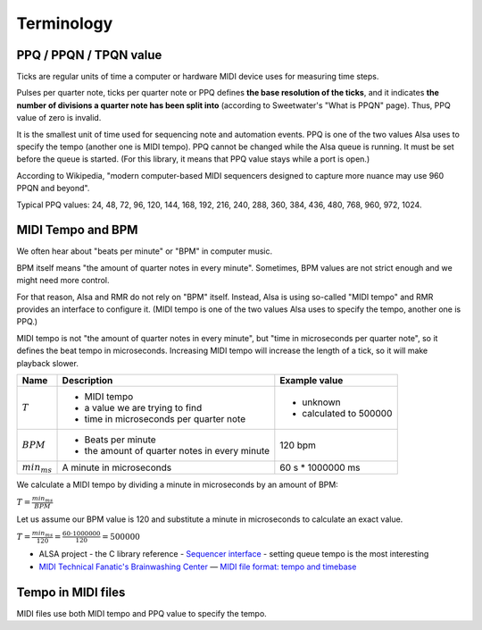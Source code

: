 Terminology
===========

PPQ / PPQN / TPQN value
-----------------------

Ticks are regular units of time a computer or hardware MIDI device uses for measuring time steps.

Pulses per quarter note, ticks per quarter note or PPQ defines **the base resolution of the ticks**,
and it indicates **the number of divisions a quarter note has been split into** (according to Sweetwater's "What is PPQN" page).
Thus, PPQ value of zero is invalid.

It is the smallest unit of time used for sequencing note and automation events.
PPQ is one of the two values Alsa uses to specify the tempo (another one is MIDI tempo).
PPQ cannot be changed while the Alsa queue is running. It must be set before the queue is started.
(For this library, it means that PPQ value stays while a port is open.)

According to Wikipedia, "modern computer-based MIDI sequencers designed to capture more nuance may use 960 PPQN and beyond".

Typical PPQ values: 24, 48, 72, 96, 120, 144, 168, 192, 216, 240, 288, 360, 384, 436, 480, 768, 960, 972, 1024.

MIDI Tempo and BPM
------------------

We often hear about "beats per minute" or "BPM" in computer music.

BPM itself means "the amount of quarter notes in every minute".
Sometimes, BPM values are not strict enough and we might need more control.

For that reason, Alsa and RMR do not rely on "BPM" itself.
Instead, Alsa is using so-called "MIDI tempo" and RMR provides an interface to configure it.
(MIDI tempo is one of the two values Alsa uses to specify the tempo, another one is PPQ.)

MIDI tempo is not "the amount of quarter notes in every minute", but "time in microseconds per quarter note", so it defines the beat tempo in microseconds.
Increasing MIDI tempo will increase the length of a tick, so it will make playback slower.

+------------------+-----------------------------------------------+-------------------+
| Name             | Description                                   | Example value     |
+==================+===============================================+===================+
| :math:`T`        | * MIDI tempo                                  | * unknown         |
|                  | * a value we are trying to find               | * calculated to   |
|                  | * time in microseconds per quarter note       |   500000          |
+------------------+-----------------------------------------------+-------------------+
| :math:`BPM`      | * Beats per minute                            | 120 bpm           |
|                  | * the amount of quarter notes in every minute |                   |
+------------------+-----------------------------------------------+-------------------+
| :math:`min_{ms}` | A minute in microseconds                      | 60 s * 1000000 ms |
+------------------+-----------------------------------------------+-------------------+

We calculate a MIDI tempo by dividing a minute in microseconds by an amount of BPM:

:math:`T = \frac{min_{ms}}{BPM}`

Let us assume our BPM value is 120 and substitute a minute in microseconds to calculate an exact value.

:math:`T = \frac{min_{ms}}{120} = \frac{60 \cdot 1000000}{120} = 500000`

* ALSA project - the C library reference - `Sequencer interface <https://www.alsa-project.org/alsa-doc/alsa-lib/seq.html>`_ - setting queue tempo is the most interesting
* `MIDI Technical Fanatic's Brainwashing Center <http://midi.teragonaudio.com/>`_ — `MIDI file format: tempo and timebase <http://midi.teragonaudio.com/tech/midifile/ppqn.htm>`_

Tempo in MIDI files
-------------------

MIDI files use both MIDI tempo and PPQ value to specify the tempo.
